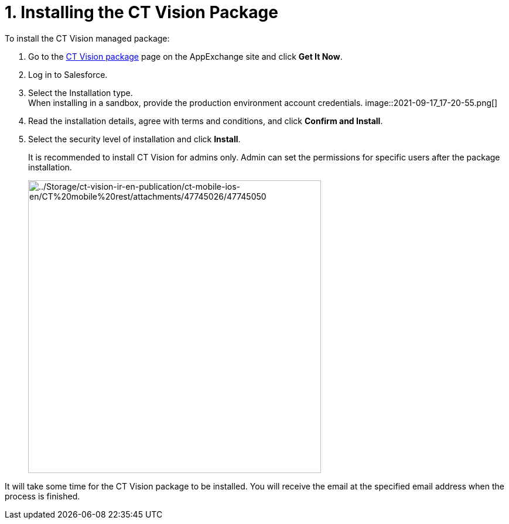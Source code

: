 = 1. Installing the CT Vision Package
To install the CT Vision managed package:

. Go to the
https://appexchange.salesforce.com/appxListingDetail?listingId=a0N3u00000PGQktEAH[CT
Vision package] page on the AppExchange site and click *Get It Now*.
. Log in to Salesforce.
. Select the Installation type. +
[.confluence-information-macro-note]#When installing in a sandbox,
provide the production environment account credentials.#
image::2021-09-17_17-20-55.png[] +
. Read the installation details, agree with terms and conditions, and
click *Confirm and Install*.
. Select the security level of installation and click *Install*.
+
It is recommended to install CT Vision for admins only. Admin can set
the permissions for specific users after the package installation. +
+
image:../Storage/ct-vision-ir-en-publication/ct-mobile-ios-en/CT%20mobile%20rest/attachments/47745026/47745050.png[../Storage/ct-vision-ir-en-publication/ct-mobile-ios-en/CT%20mobile%20rest/attachments/47745026/47745050,width=500] +

It will take some time for the CT Vision package to be installed. You
will receive the email at the specified email address when the process
is finished. 
